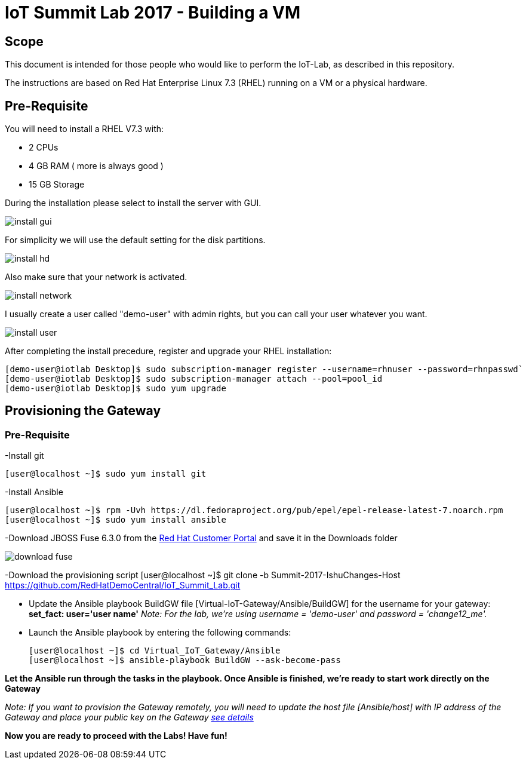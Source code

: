 = IoT Summit Lab 2017 - Building a VM

:Author:    Patrick Steiner
:Email:     psteiner@redhat.com
:Date:      03.3.2017

:toc: macro

toc::[]

== Scope
This document is intended for those people who would like to perform the
IoT-Lab, as described in this repository.

The instructions are based on Red Hat Enterprise Linux 7.3 (RHEL) running on a VM or a physical hardware.

== Pre-Requisite
You will need to install a RHEL V7.3 with:

 * 2 CPUs
 * 4 GB RAM ( more is always good )
 * 15 GB Storage

During the installation please select to install the server with GUI.

image:images/install_gui.png[]

For simplicity we will use the default setting for the disk partitions.

image:images/install_hd.png[]

Also make sure that your network is activated.

image:images/install_network.png[]

I usually create a user called "demo-user" with admin rights, but you can call
your user whatever you want.

image:images/install_user.png[]

After completing the install precedure, register and upgrade your RHEL installation:


```
[demo-user@iotlab Desktop]$ sudo subscription-manager register --username=rhnuser --password=rhnpasswd`
[demo-user@iotlab Desktop]$ sudo subscription-manager attach --pool=pool_id
[demo-user@iotlab Desktop]$ sudo yum upgrade

```
== Provisioning the Gateway
=== Pre-Requisite
-Install git

  [user@localhost ~]$ sudo yum install git

-Install Ansible

  [user@localhost ~]$ rpm -Uvh https://dl.fedoraproject.org/pub/epel/epel-release-latest-7.noarch.rpm
  [user@localhost ~]$ sudo yum install ansible
  
-Download JBOSS Fuse 6.3.0 from the https://access.redhat.com/jbossnetwork/restricted/listSoftware.html?product=jboss.fuse&downloadType=distributions[Red Hat Customer Portal] and save it in the Downloads folder

image:images/download_fuse.png[]

-Download the provisioning script  
  [user@localhost ~]$ git clone -b Summit-2017-IshuChanges-Host https://github.com/RedHatDemoCentral/IoT_Summit_Lab.git

 * Update the Ansible playbook BuildGW file [Virtual-IoT-Gateway/Ansible/BuildGW] for the username for your gateway: *set_fact: user='user name'*
_Note: For the lab, we're using username = 'demo-user' and password = 'change12_me'._

 * Launch the Ansible playbook by entering the following commands:
  
  [user@localhost ~]$ cd Virtual_IoT_Gateway/Ansible
  [user@localhost ~]$ ansible-playbook BuildGW --ask-become-pass
  
*Let the Ansible run through the tasks in the playbook. Once Ansible is finished, we're ready to start work directly on the Gateway*

_Note: If you want to provision the Gateway remotely, you will need to update the host file [Ansible/host] with IP address of the Gateway and place your public key on the Gateway https://github.com/redhat-iot/Virtual_IoT_Gateway/tree/Virtual-Lab-1-Host/Ansible[see details]_


*Now you are ready to proceed with the Labs! Have fun!*
